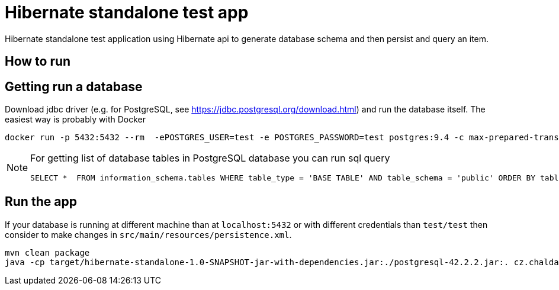 = Hibernate standalone test app

Hibernate standalone test application using Hibernate api to generate database schema
and then persist and query an item.

== How to run

== Getting run a database

Download jdbc driver (e.g. for PostgreSQL, see https://jdbc.postgresql.org/download.html) and run the database itself.
The easiest way is probably with Docker

```bash
docker run -p 5432:5432 --rm  -ePOSTGRES_USER=test -e POSTGRES_PASSWORD=test postgres:9.4 -c max-prepared-transactions=110 -c log-statement=all
```

[NOTE]
====
For getting list of database tables in PostgreSQL database you can run sql query

```
SELECT *  FROM information_schema.tables WHERE table_type = 'BASE TABLE' AND table_schema = 'public' ORDER BY table_type, table_name
```
====

== Run the app

If your database is running at different machine than at `localhost:5432` or with different credentials than `test/test`
then consider to make changes in `src/main/resources/persistence.xml`.

```bash
mvn clean package
java -cp target/hibernate-standalone-1.0-SNAPSHOT-jar-with-dependencies.jar:./postgresql-42.2.2.jar:. cz.chalda.Main
```
